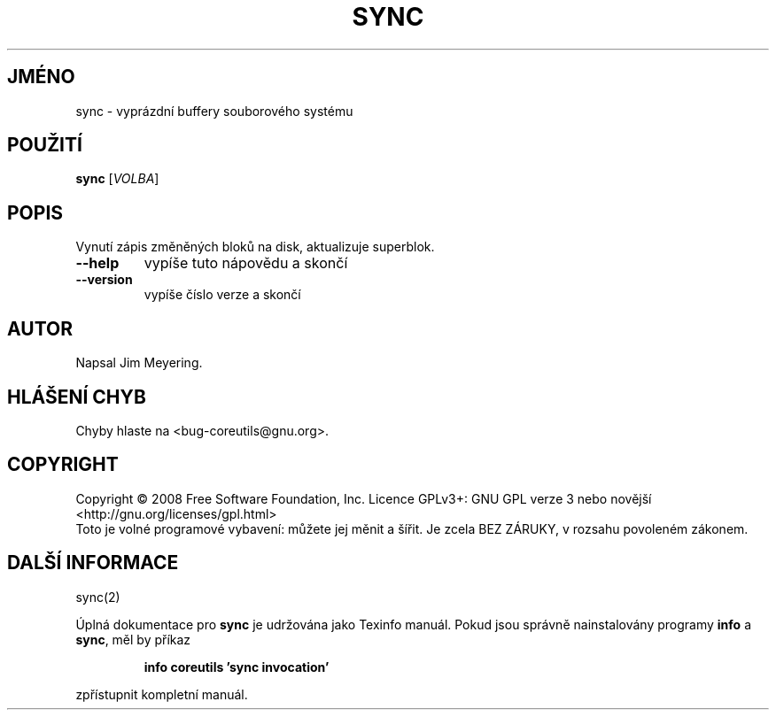 .\" DO NOT MODIFY THIS FILE!  It was generated by help2man 1.35.
.\"*******************************************************************
.\"
.\" This file was generated with po4a. Translate the source file.
.\"
.\"*******************************************************************
.TH SYNC 1 "říjen 2008" "GNU coreutils 7.0" "Uživatelské příkazy"
.SH JMÉNO
sync \- vyprázdní buffery souborového systému
.SH POUŽITÍ
\fBsync\fP [\fIVOLBA\fP]
.SH POPIS
.\" Add any additional description here
.PP
Vynutí zápis změněných bloků na disk, aktualizuje superblok.
.TP 
\fB\-\-help\fP
vypíše tuto nápovědu a skončí
.TP 
\fB\-\-version\fP
vypíše číslo verze a skončí
.SH AUTOR
Napsal Jim Meyering.
.SH "HLÁŠENÍ CHYB"
Chyby hlaste na <bug\-coreutils@gnu.org>.
.SH COPYRIGHT
Copyright \(co 2008 Free Software Foundation, Inc.  Licence GPLv3+: GNU GPL
verze 3 nebo novější <http://gnu.org/licenses/gpl.html>
.br
Toto je volné programové vybavení: můžete jej měnit a šířit. Je
zcela BEZ ZÁRUKY, v rozsahu povoleném zákonem.
.SH "DALŠÍ INFORMACE"
sync(2)
.PP
Úplná dokumentace pro \fBsync\fP je udržována jako Texinfo manuál. Pokud
jsou správně nainstalovány programy \fBinfo\fP a \fBsync\fP, měl by příkaz
.IP
\fBinfo coreutils 'sync invocation'\fP
.PP
zpřístupnit kompletní manuál.
